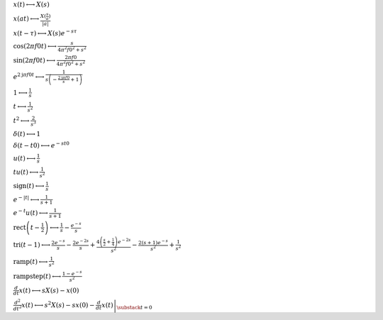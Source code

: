 :math:`x(t) \longleftrightarrow X(s)`

:math:`x(a t) \longleftrightarrow \frac{X(\frac{s}{a})}{\left|{a}\right|}`

:math:`x(t - \tau) \longleftrightarrow X(s) e^{- s \tau}`

:math:`\cos{\left(2 \pi f0 t \right)} \longleftrightarrow \frac{s}{4 \pi^{2} f0^{2} + s^{2}}`

:math:`\sin{\left(2 \pi f0 t \right)} \longleftrightarrow \frac{2 \pi f0}{4 \pi^{2} f0^{2} + s^{2}}`

:math:`e^{2 \mathrm{j} \pi f0 t} \longleftrightarrow \frac{1}{s \left(- \frac{2 \mathrm{j} \pi f0}{s} + 1\right)}`

:math:`1 \longleftrightarrow \frac{1}{s}`

:math:`t \longleftrightarrow \frac{1}{s^{2}}`

:math:`t^{2} \longleftrightarrow \frac{2}{s^{3}}`

:math:`\delta\left(t\right) \longleftrightarrow 1`

:math:`\delta\left(t - t0\right) \longleftrightarrow e^{- s t0}`

:math:`u\left(t\right) \longleftrightarrow \frac{1}{s}`

:math:`t u\left(t\right) \longleftrightarrow \frac{1}{s^{2}}`

:math:`\mathrm{sign}{\left(t \right)} \longleftrightarrow \frac{1}{s}`

:math:`e^{- \left|{t}\right|} \longleftrightarrow \frac{1}{s + 1}`

:math:`e^{- t} u\left(t\right) \longleftrightarrow \frac{1}{s + 1}`

:math:`\mathrm{rect}{\left(t - \frac{1}{2} \right)} \longleftrightarrow \frac{1}{s} - \frac{e^{- s}}{s}`

:math:`\mathrm{tri}{\left(t - 1 \right)} \longleftrightarrow \frac{2 e^{- s}}{s} - \frac{2 e^{- 2 s}}{s} + \frac{4 \left(\frac{s}{2} + \frac{1}{4}\right) e^{- 2 s}}{s^{2}} - \frac{2 \left(s + 1\right) e^{- s}}{s^{2}} + \frac{1}{s^{2}}`

:math:`\mathrm{ramp}{\left(t \right)} \longleftrightarrow \frac{1}{s^{2}}`

:math:`\mathrm{rampstep}{\left(t \right)} \longleftrightarrow \frac{1 - e^{- s}}{s^{2}}`

:math:`\frac{d}{d t} x(t) \longleftrightarrow s X(s) - x(0)`

:math:`\frac{d^{2}}{d t^{2}} x(t) \longleftrightarrow s^{2} X(s) - s x(0) - \left. \frac{d}{d t} x(t) \right|_{\substack{ t=0 }}`

